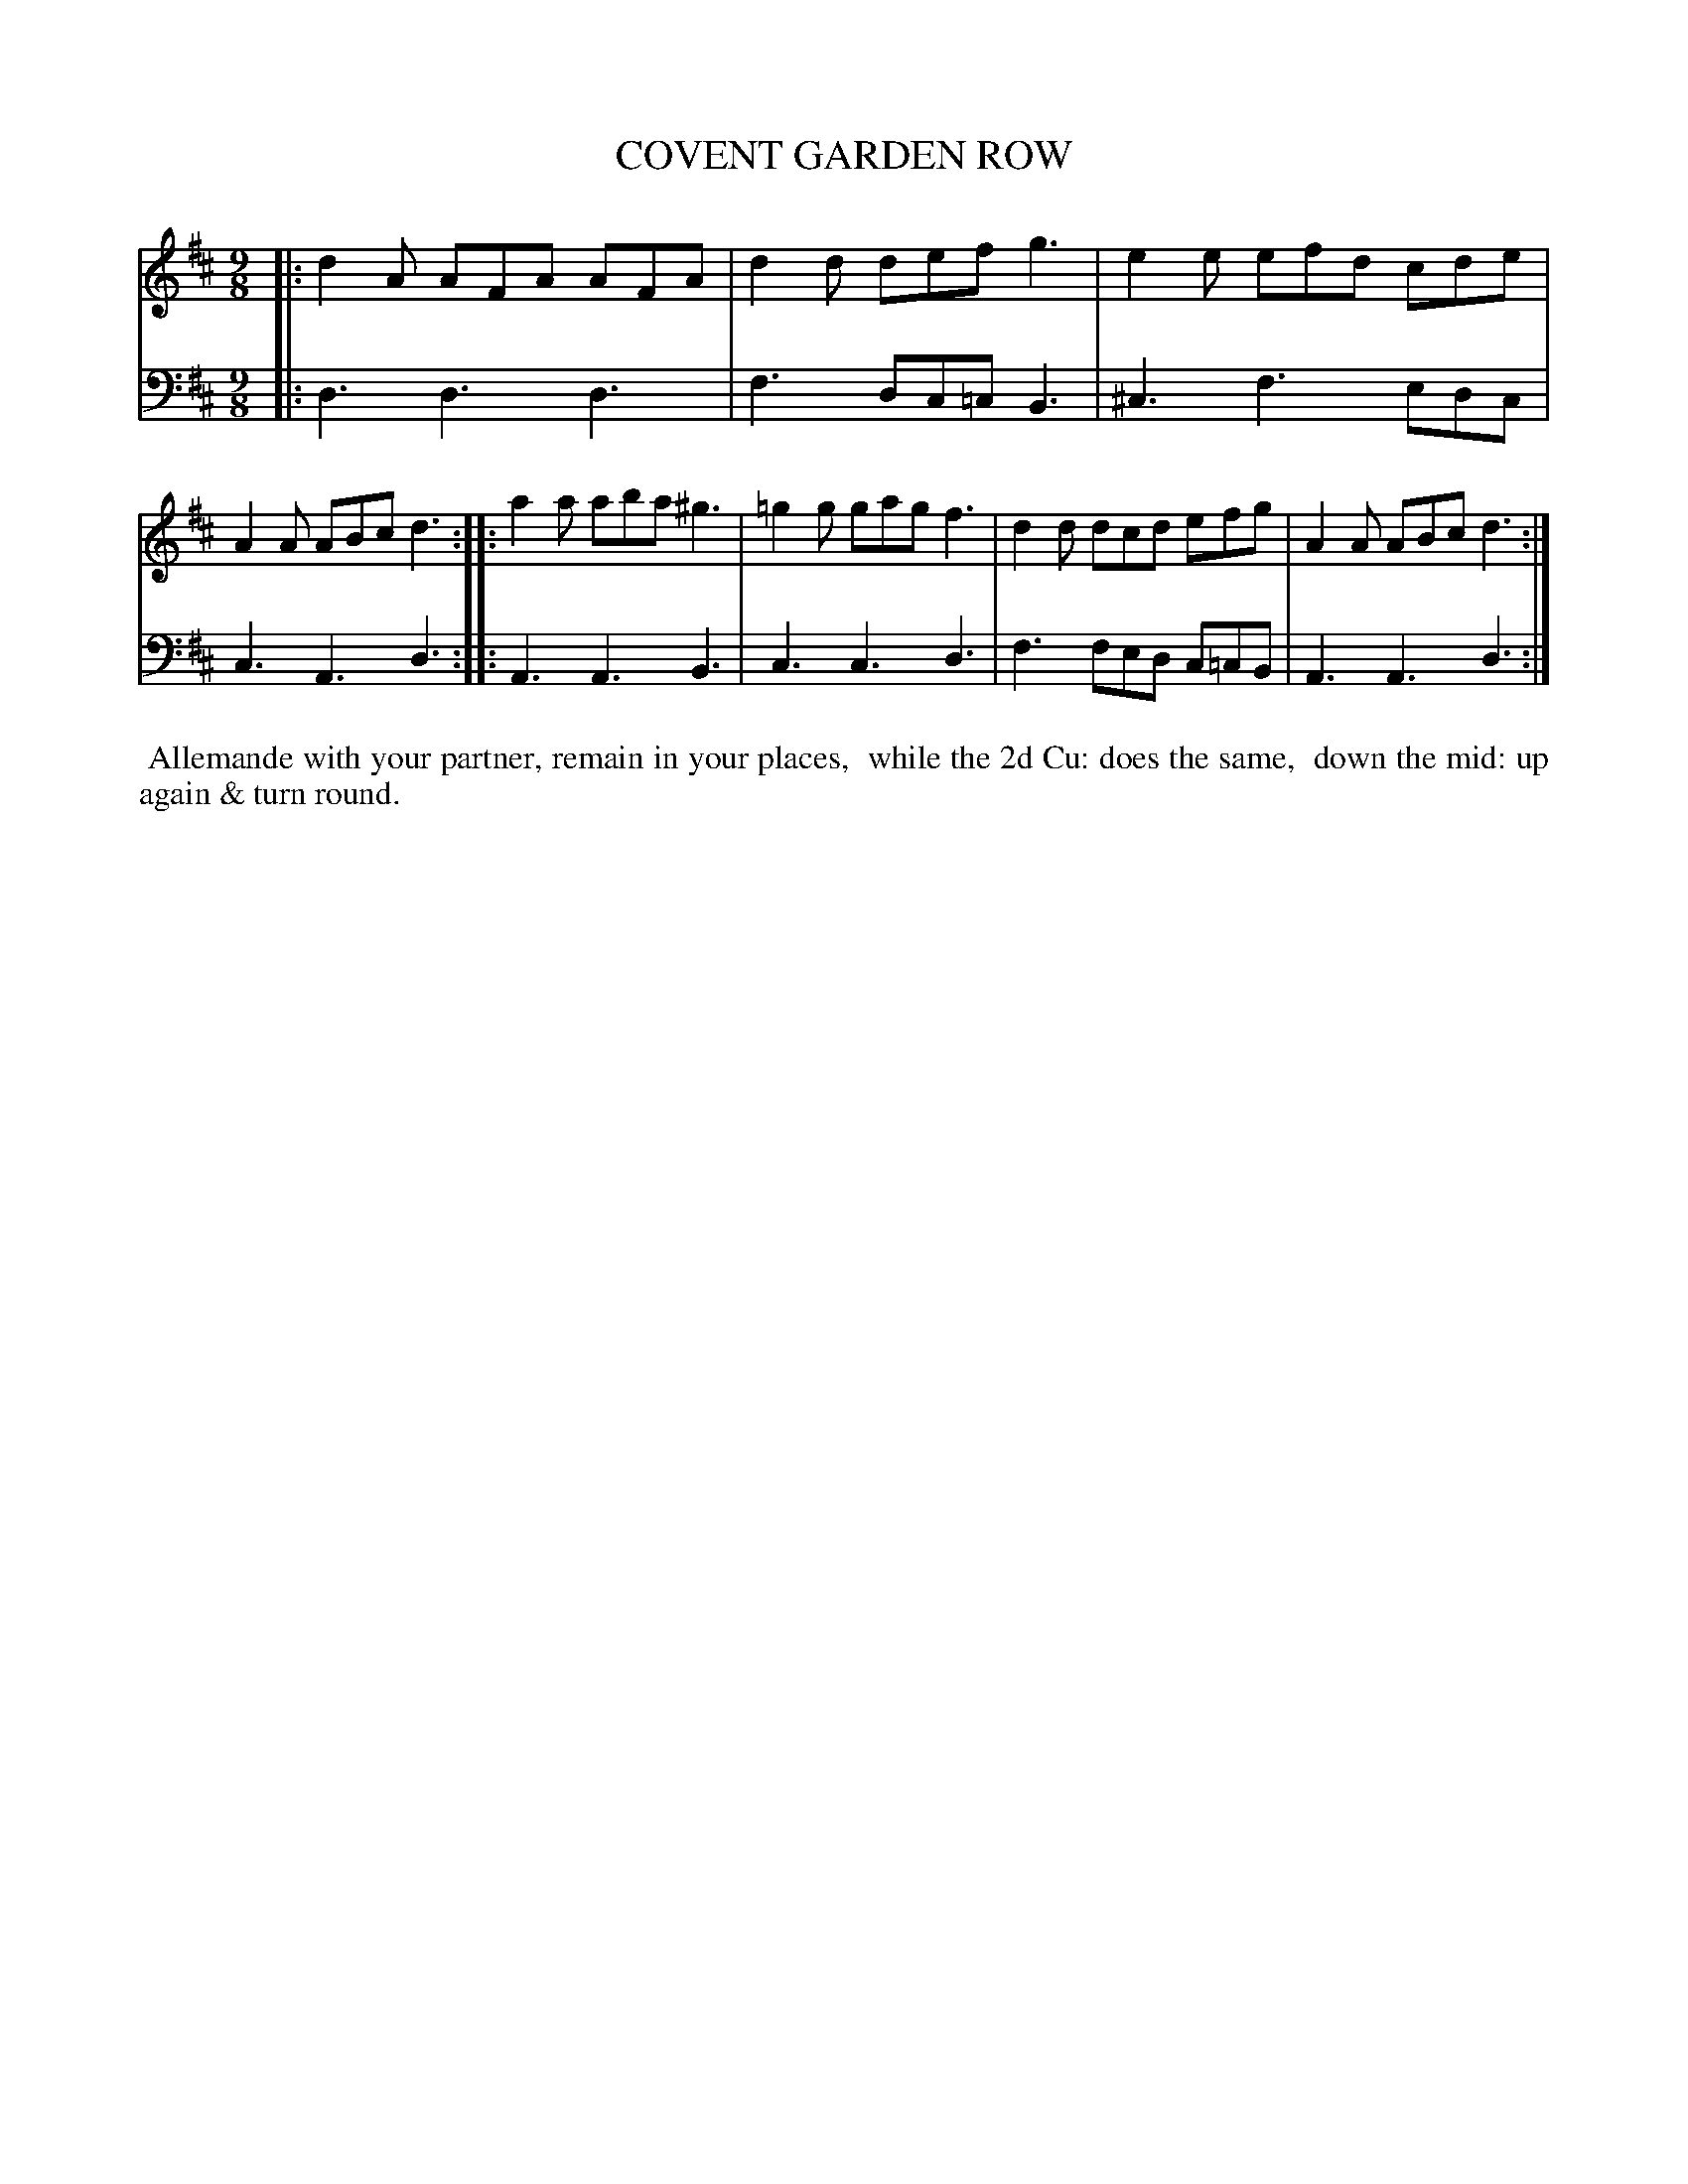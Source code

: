 X: 06
T: COVENT GARDEN ROW
%R: slip-jig
B: Button & Whitaker "Twelve Elegant New Dances for the Year 1810", London 1810
F: http://imslp.org/wiki/Button_and_Whitaker's_Elegant_New_Dances_for_1810_(Various)
Z: 2018-6-25  John Chambers <jc:trillian.mit.edu>
M: 9/8
L: 1/8
K: D
% - - - - - - - - - - - - - - - - - - - - - - - - - - - - -
% Voice 1 formatted for compactness.
V: 1 staves=2
|:\
d2A AFA AFA | d2d def g3 | e2e efd cde | A2A ABc d3 ::\
a2a aba ^g3 | =g2g gag f3 | d2d dcd efg | A2A ABc d3 :|
% - - - - - - - - - - - - - - - - - - - - - - - - - - - - -
% Voice 2 preserves the original staff breaks.
V: 2 clef=bass middle=d
|:\
d3 d3 d3 | f3 dc=c B3 | ^c3 f3 edc |
c3 A3 d3 :: A3 A3 B3 | c3 c3 d3 |
f3 fed c=cB | A3 A3 d3 :|
% - - - - - - - - - - Dance description - - - - - - - - - -
%%begintext align
%% Allemande with your partner, remain in your places,
%% while the 2d Cu: does the same,
%% down the mid: up again & turn round.
%%endtext
% %center -------------------------
% %center Button & Whitaker "Twelve Elegant New Dances for the Year 1810"
